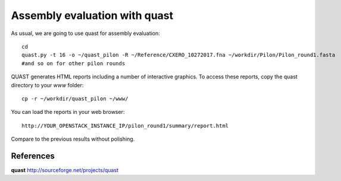 Assembly evaluation with quast
------------------------------

As usual, we are going to use quast for assembly evaluation::

  cd
  quast.py -t 16 -o ~/quast_pilon -R ~/Reference/CXERO_10272017.fna ~/workdir/Pilon/Pilon_round1.fasta
  #and so on for other pilon rounds

QUAST generates HTML reports including a number of interactive graphics. To access these reports, copy the
quast directory to your `www` folder::

  cp -r ~/workdir/quast_pilon ~/www/

You can load the reports in your web browser::

  http://YOUR_OPENSTACK_INSTANCE_IP/pilon_round1/summary/report.html

Compare to the previous results without polishing.

References
^^^^^^^^^^

**quast** http://sourceforge.net/projects/quast
